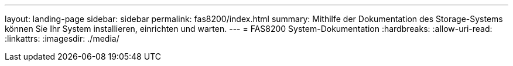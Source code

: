 ---
layout: landing-page 
sidebar: sidebar 
permalink: fas8200/index.html 
summary: Mithilfe der Dokumentation des Storage-Systems können Sie Ihr System installieren, einrichten und warten. 
---
= FAS8200 System-Dokumentation
:hardbreaks:
:allow-uri-read: 
:linkattrs: 
:imagesdir: ./media/


